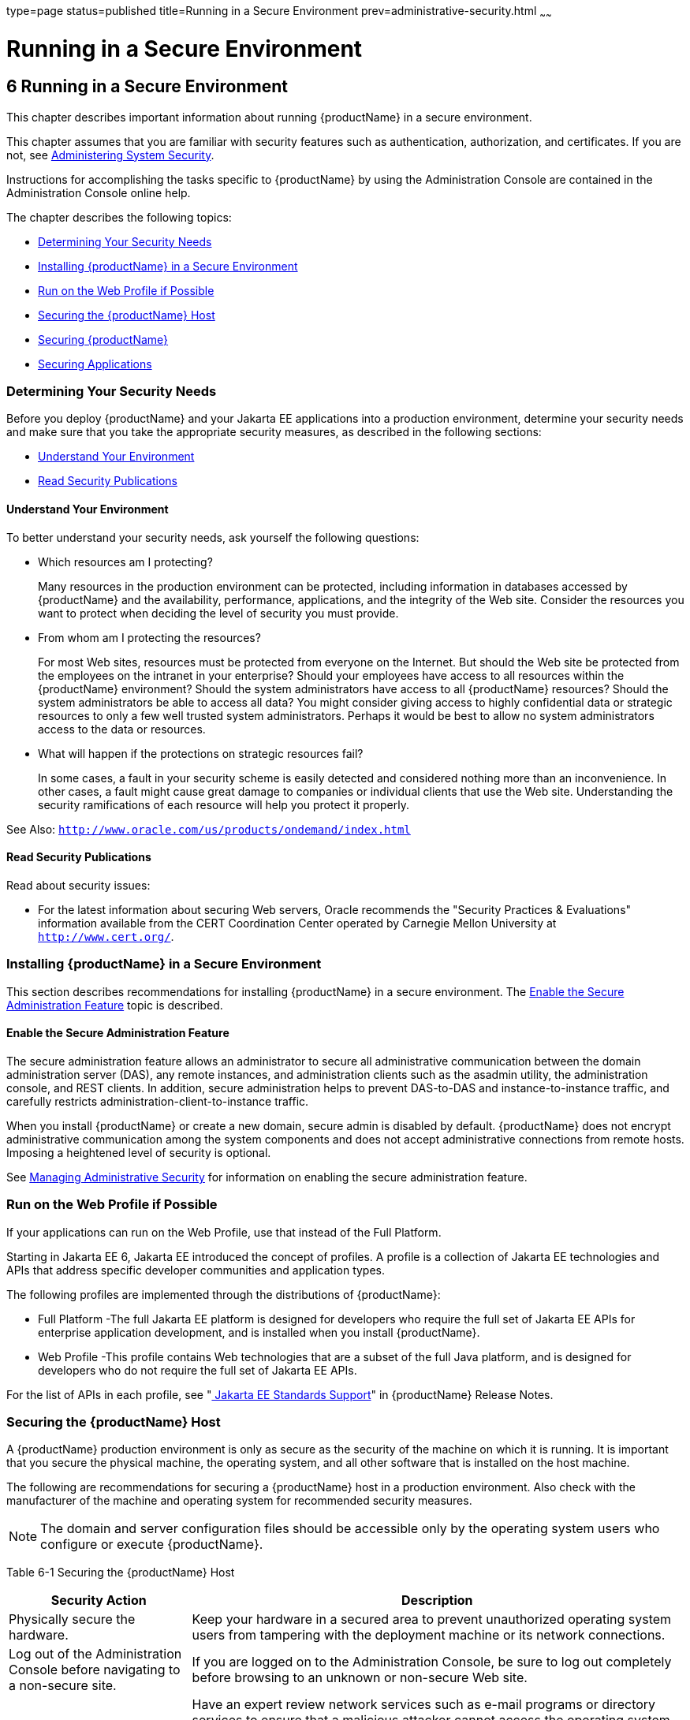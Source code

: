type=page
status=published
title=Running in a Secure Environment
prev=administrative-security.html
~~~~~~

= Running in a Secure Environment

[[running-in-a-secure-environment]]
== 6 Running in a Secure Environment

This chapter describes important information about running {productName} in a secure environment.

This chapter assumes that you are familiar with security features such
as authentication, authorization, and certificates. If you are not, see
xref:system-security.adoc#administering-system-security[Administering System Security].

Instructions for accomplishing the tasks specific to {productName} by
using the Administration Console are contained in the Administration
Console online help.

The chapter describes the following topics:

* xref:#determining-your-security-needs[Determining Your Security Needs]
* xref:#installing-glassfish-server-in-a-secure-environment[Installing {productName} in a Secure Environment]
* xref:#run-on-the-web-profile-if-possible[Run on the Web Profile if Possible]
* xref:#securing-the-glassfish-server-host[Securing the {productName} Host]
* xref:#securing-glassfish-server[Securing {productName}]
* xref:#securing-applications[Securing Applications]

[[determining-your-security-needs]]

=== Determining Your Security Needs

Before you deploy {productName} and your Jakarta EE applications into a
production environment, determine your security needs and make sure that
you take the appropriate security measures, as described in the
following sections:

* xref:#understand-your-environment[Understand Your Environment]
* xref:#gksce[Read Security Publications]

[[understand-your-environment]]

==== Understand Your Environment

To better understand your security needs, ask yourself the following
questions:

* Which resources am I protecting?
+
Many resources in the production environment can be protected, including
information in databases accessed by {productName} and the
availability, performance, applications, and the integrity of the Web
site. Consider the resources you want to protect when deciding the level
of security you must provide.

* From whom am I protecting the resources?
+
For most Web sites, resources must be protected from everyone on the
Internet. But should the Web site be protected from the employees on the
intranet in your enterprise? Should your employees have access to all
resources within the {productName} environment? Should the system
administrators have access to all {productName} resources? Should the
system administrators be able to access all data? You might consider
giving access to highly confidential data or strategic resources to only
a few well trusted system administrators. Perhaps it would be best to
allow no system administrators access to the data or resources.

* What will happen if the protections on strategic resources fail?
+
In some cases, a fault in your security scheme is easily detected and
considered nothing more than an inconvenience. In other cases, a fault
might cause great damage to companies or individual clients that use the
Web site. Understanding the security ramifications of each resource will
help you protect it properly.

See Also: `http://www.oracle.com/us/products/ondemand/index.html` [[gksce]][[read-security-publications]]

==== Read Security Publications

Read about security issues:

* For the latest information about securing Web servers, Oracle
recommends the "Security Practices & Evaluations" information available
from the CERT Coordination Center operated by Carnegie Mellon University
at `http://www.cert.org/`.

[[installing-glassfish-server-in-a-secure-environment]]

=== Installing {productName} in a Secure Environment

This section describes recommendations for installing {productName}
in a secure environment. The xref:#enable-the-secure-administration-feature[Enable the Secure
Administration Feature] topic is described.

[[enable-the-secure-administration-feature]]

==== Enable the Secure Administration Feature

The secure administration feature allows an administrator to secure all
administrative communication between the domain administration server
(DAS), any remote instances, and administration clients such as the
asadmin utility, the administration console, and REST clients. In
addition, secure administration helps to prevent DAS-to-DAS and
instance-to-instance traffic, and carefully restricts
administration-client-to-instance traffic.

When you install {productName} or create a new domain, secure admin
is disabled by default. {productName} does not encrypt administrative
communication among the system components and does not accept
administrative connections from remote hosts. Imposing a heightened
level of security is optional.

See xref:administrative-security.adoc#managing-administrative-security[Managing Administrative
Security] for information on enabling the secure administration feature.

[[run-on-the-web-profile-if-possible]]

=== Run on the Web Profile if Possible

If your applications can run on the Web Profile, use that instead of the
Full Platform.

Starting in Jakarta EE 6, Jakarta EE introduced the concept of profiles. A
profile is a collection of Jakarta EE technologies and APIs that address
specific developer communities and application types.

The following profiles are implemented through the distributions of
{productName}:

* Full Platform -The full Jakarta EE platform is designed for developers
who require the full set of Jakarta EE APIs for enterprise application
development, and is installed when you install {productName}.
* Web Profile -This profile contains Web technologies that are a subset
of the full Java platform, and is designed for developers who do not
require the full set of Jakarta EE APIs.

For the list of APIs in each profile, see
"xref:release-notes.adoc#java-ee-standards-support[
Jakarta EE Standards Support]"
in {productName} Release Notes.

[[securing-the-glassfish-server-host]]

=== Securing the {productName} Host

A {productName} production environment is only as secure as the
security of the machine on which it is running. It is important that you
secure the physical machine, the operating system, and all other
software that is installed on the host machine.

The following are recommendations for securing a {productName} host
in a production environment. Also check with the manufacturer of the
machine and operating system for recommended security measures.


[NOTE]
====
The domain and server configuration files should be accessible only by
the operating system users who configure or execute {productName}.
====


[[gksbt]]

Table 6-1 Securing the {productName} Host

[width="100%",cols="27%,73%",options="header",]
|===
|Security Action |Description
|Physically secure the hardware. |Keep your hardware in a secured area
to prevent unauthorized operating system users from tampering with the
deployment machine or its network connections.

|Log out of the Administration Console before navigating to a non-secure
site. |If you are logged on to the Administration Console, be sure to
log out completely before browsing to an unknown or non-secure Web site.

|Secure networking services that the operating system provides. a|
Have an expert review network services such as e-mail programs or
directory services to ensure that a malicious attacker cannot access the
operating system or system-level commands. The way you do this depends
on the operating system you use.

Sharing a file system with other machines in the enterprise network
imposes risks of a remote attack on the file system. Be certain that the
remote machines and the network are secure before sharing the file
systems from the machine.

|Use a file system that can prevent unauthorized access. |Make sure that
the file system on each {productName}host can prevent unauthorized
access to protected resources. For example, on a Windows computer, use
only NTFS.

|Set file access permissions for data stored on disk. a|
Set operating system file access permissions to restrict access to data
stored on disk. This data includes, but is not limited to, the
following:

The database files. {productName} includes Apache Derby database,
however, you can use any JDBC-compliant database.

The directory and filename location of a private keystore, such as
keystore.jks

The directory and filename location of a Root Certificate Authority (CA)
keystore, such as cacerts.jks.

For example, operating systems provide utilities such as umask and chmod
to set the file access permissions. At a minimum, consider using "umask
066", which denies read and write permission to Group and Others.

|Set file access permission for the {productName} installation. a|
The directory structure in which {productName} is located, including
all files, should be protected from access by unprivileged users.

Taking this step helps ensure that unprivileged users cannot insert code
that can potentially be executed by {productName}.

|Limit the number of user accounts on the host machine. a|
Avoid creating more user accounts than you need on host machines, and
limit the file access privileges granted to each account. On operating
systems that allow more than one system administrator user, the host
machine should have two user accounts with system administrator
privileges and one user with sufficient privileges to run {productName}. Having two system administrator users provides a back up at all
times. The {productName} user should be a restricted user, not a
system administrator user. One of the system administrator users can
always create a new {productName} user if needed.

Important: Domain and server configuration files should be accessible
only by the operating system users who configure or execute {productName}.

Review active user accounts regularly and when personnel leave.

Background Information: Configuration data and some URL (Web) resources,
including Java Server Pages (JSPs) and HTML pages, are stored in clear
text on the file system. A sophisticated user or intruder with read
access to files and directories might be able to defeat any security
mechanisms you establish with authentication and authorization schemes.

|For your system administrator user accounts, choose names that are not
obvious. |For additional security, avoid choosing an obvious name such
as "system," "admin," or "administrator" for your system administrator
user accounts.

|Safeguard passwords. a|
The passwords for user accounts on production machines should be
difficult to guess and should be guarded carefully.

Set a policy to expire passwords periodically.

Never code passwords in client applications.

Do not deploy an application that can be accessed with the default
username admin and no password.

|Safeguard password files a|
The `-passwordfile` option of the `asadmin` command specifies the name
of a file that contains password entries in a specific format. These
password entries are stored in clear text in the password file, and rely
on file system mechanisms for protection. Therefore, any password file
created for use with the `-passwordfile` option should be protected with
file system permissions. Additionally, any password file being used for
a transient purpose, such as setting up SSH among nodes, should be
deleted after it has served its purpose.

To provide additional security, create a password alias.

|Use a password alias a|
A password alias stores a password in encrypted form in the domain
keystore, providing a clear-text alias name to use instead of the
password.

To provide additional security, use the `create-password-alias`
subcommand to create an alias for the password. The password for which
the alias is created is stored in an encrypted form.

Then, specify the alias in the entry for the password in the password
file as follows:

In password files and the domain configuration file, use the form
$\{alias=alias-name} to refer to the encrypted password.

|Do not run {productName} as root a|
{productName} should run only as an unprivileged user, never as root.

Taking this step helps ensure that code from other users cannot be
executed by {productName}.

|Consider use PAM Realm |The use of a PAM Realm requires {productName} to run as an account that has read-access to a shadow password
file or the equivalent, and therefore may not be suitable in your
environment.

|Do not develop on a production machine. |Develop first on a development
machine and then move code to the production machine when it is
completed and tested. This process prevents bugs in the development
environment from affecting the security of the production environment.

|Do not install development or sample software on a production machine.
|Do not install development tools on production machines. Keeping
development tools off the production machine reduces the leverage
intruders have should they get partial access to a production machine.

|Enable security auditing. |If the operating system on which {productName} runs supports security auditing of file and directory access,
Oracle recommends using audit logging to track any denied directory or
file access violations. Administrators should ensure that sufficient
disk space is available for the audit log.

|Consider using additional software to secure your operating system.
|Most operating systems can run additional software to secure a
production environment. For example, an Intrusion Detection System (IDS)
can detect attempts to modify the production environment. Refer to the
vendor of your operating system for information about available
software.

|Apply operating system patch sets and security patches. |Refer to the
vendor of your operating system for a list of recommended patch sets and
security-related patches.

|Apply the latest maintenance packs and critical patch updates. |Refer
to the vendor of your operating system for a list of maintenance packs
and critical patch updates.
|===


[[securing-glassfish-server]]

=== Securing {productName}

{productName} provides a powerful and flexible set of software tools
for securing the subsystems and applications that run on a server
instance. The following table provides a checklist of essential features
that Oracle recommends you use to secure your production environment.

[[gkscz]]

Table 6-2 Securing {productName}

[width="100%",cols="25%,75%",options="header",]
|===
|Security Action |Description
|Enable Secure Admin. a|
The secure administration feature allows an administrator to secure all
administrative communication between the domain administration server
(DAS), any remote instances, and administration clients such as the
`asadmin` utility, the administration console, and REST clients.

In addition, secure administration helps to prevent DAS-to-DAS and
instance-to-instance traffic, and carefully restricts
administration-client-to-instance traffic.

The secure administration feature provides a secure environment, in
which you can be confident that rogue users or processes cannot
intercept or corrupt administration traffic or impersonate legitimate
{productName} components.

See xref:administrative-security.adoc#managing-administrative-security[Managing Administrative
Security].

|Protect the `.asadminpass` file a|
If you create a domain with the `--savelogin` option, `create-domain`
saves the administration user name and password in the `.asadminpass`
file in the user's home directory.

Make sure that this file remains protected. Information stored in this
file will be used by `asadmin` commands to manage this domain.

|Safeguard password files a|
The `-passwordfile` option of the `asadmin` command specifies the name
of a file that contains password entries in a specific format. These
password entries are stored in clear text in the password file, and rely
on file system mechanisms for protection. Therefore, any password file
created for use with the `-passwordfile` option should be protected with
file system permissions. Additionally, any password file being used for
a transient purpose, such as setting up SSH among nodes, should be
deleted after it has served its purpose.

To provide additional security, create a password alias.

|Deploy production-ready security providers to the security realm. a|
Java Authorization Contract for Containers (JACC) is the part of the
Jakarta EE specification that defines an interface for pluggable
authorization providers. This enables you to set up third-party plug-in
modules to perform authorization.

By default, the {productName} provides a simple, file-based
authorization engine that complies with the JACC specification. You can
also specify additional third-party JACC providers.

If you have purchased or written your own security providers, make sure
that you have deployed and configured them properly.

|Use SSL, but do not use the self-signed certificates in a production
environment. a|
To prevent sensitive data from being compromised, secure data transfers
by using HTTPS.

By default, {productName} uses self-signed certificates. The
self-signed certificates that {productName} uses might not be trusted
by clients by default because a certificate authority does not vouch for
the authenticity of the certificate.

You can instead use your own certificates, as described in
xref:administrative-security.adoc#using-your-own-certificates[Using Your Own Certificates].

|Restrict the size and the time limit of requests on external channels
to prevent Denial of Service attacks. a|
To prevent some Denial of Service (DoS) attacks, restrict the size of a
message as well as the maximum time it takes a message to arrive.

The default setting for maximum post size is 2097152 bytes and 900
seconds for the request timeout.

|Enable authentication and authorization auditing. a|
Auditing is the process of recording key security events in your
{productName} environment. You use audit modules to develop an audit
trail of all authentication and authorization decisions. To enable audit
logging, two steps are required:

1. On the Security page, select the Audit Logging Enabled checkbox to
enable audit logging.
2. Set the `auditOn` property for the active audit module to true.

Review the auditing records periodically to detect security breaches and
attempted breaches. Noting repeated failed logon attempts or a
surprising pattern of security events can prevent serious problems.

|Set logging for security and SSL messages. a|
Consider setting module log levels for
table.jakarta.enterprise.system.ssl.security and
jakarta.enterprise.system.core.security. You can set a level from Severe
to Finest (the default is Info), but be aware that the finer logging
levels may produce a large log file.

By default, {productName} logging messages are recorded in the server
log, and you can set the file rotation limit, as described in
xref:reference-manual.adoc#rotate-log[`rotate-log`(1)]

|Ensure that you have correctly assigned users to the correct groups.
|Make sure you have assigned the desired set of users to the right
groups. In particular, make sure that users assigned to the asadmin
group need to be members of that group.

|Create no fewer than two user accounts in the asadmin group. |The user
admin is created when you install {productName}. For production
environments, create at least one other account in the asadmin group in
case one account password is compromised. When creating asadmin users
give them unique names that cannot be easily guessed.

|Assign a password to the admin account. |By default, {productName}
includes a single account for user "admin" and an empty password. For
production environments this default is inherently unsecure, and you
should set a password for admin.

|Run on the latest JDK update. |Refer to the vendor of your JDK for a 
list of security-related updates.

|Disabling any public facing listeners if they are not used in any
way. |By default, {productName} opens several listener ports upon
startup, but you can restrict this by disabling unused listeners. This
step helps prevent access from malicious attackers.
|===


[[securing-applications]]

=== Securing Applications

Although much of the responsibility for securing the {productName}
resources in a domain fall within the scope of the server, some security
responsibilities lie within the scope of individual applications. For
some security options, {productName} enables you to determine whether
the server or individual applications are responsible. For each
application that you deploy in a production environment, review the
items in the following table to verify that you have secured its
resources.

[[gkscv]]

Table 6-3 Securing Applications

[width="100%",cols="22%,78%",options="header",]
|===
|Security Action |Description
|Use JSP comment tags instead of HTML comment tags. |Comments in JSP
files that might contain sensitive data and or other comments that are
not intended for the end user should use the JSP syntax of <%/* xxx */%>
instead of the HTML syntax <!-- xxx -->. The JSP comments, unlike the
HTML comments, are deleted when the JSP is compiled and therefore cannot
be viewed in the browser.

|Do not install uncompiled JSPs and other source code on the production
machine. a|
Always keep source code off of the production machine. Getting access to
your source code allows an intruder to find security holes.

Consider precompiling JSPs and installing only the compiled JSPs on the
production machine. To do this, set the `deploy` subcommand
`-precompilejsp` option to true for the component.

When set to true, the `deploy` and `redeploy` subcommands
`-precompilejsp` option compiles JSPs during deploy time. If set to
false (the default), JSPs are compiled during runtime.

|Configure your applications to use SSL. |Set the transport-guarantee to
CONFIDENTIAL in the user-data-constraint element of the web.xml file
whenever appropriate.

|Examine applications for security. a|
There are instances where an application can lead to a security
vulnerability.

Of particular concern is code that uses Java native interface (JNI)
because Java positions native code outside of the scope of Java
security. If Java native code behaves errantly, it is only constrained
by the operating system. That is, the Java native code can do anything
{productName} itself can do. This potential vulnerability is further
complicated by the fact that buffer overflow errors are common in native
code and can be used to run arbitrary code.

|If your applications contain untrusted code, enable the Java security
manager. |The Java security manager defines and enforces permissions for
classes that run within a JVM. In many cases, where the threat model
does not include malicious code being run in the JVM, the Java security
manager is unnecessary. However, when third parties use {productName}
and untrusted classes are being run, the Java security manager may be
useful. See "xref:application-development-guide.adoc#enabling-and-disabling-the-security-manager[Enabling and Disabling the Security
Manager]" in {productName} Application
Development Guide.

|Replace HTML special characters when servlets or JSPs return
user-supplied data. a|
The ability to return user-supplied data can present a security
vulnerability called cross-site scripting, which can be exploited to
steal a user's security authorization. For a detailed description of
cross-site scripting, refer to "Understanding Malicious Content
Mitigation for Web Developers" (a CERT security advisory) at
`http://www.cert.org/tech_tips/malicious_code_mitigation.html`.

To remove the security vulnerability, before you return data that a user
has supplied, scan the data for HTML special characters. If you find any
such characters, replace them with their HTML entity or character
reference. Replacing the characters prevents the browser from executing
the user-supplied data as HTML.

|===



